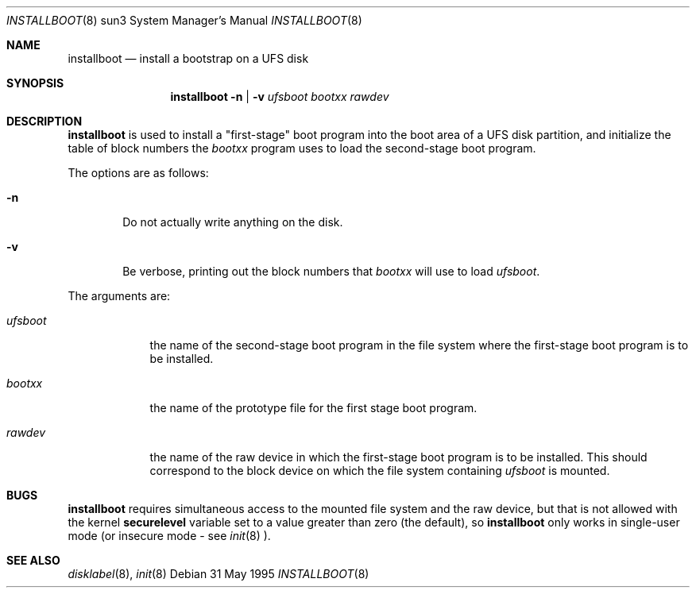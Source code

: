 .\"	$OpenBSD: src/sys/arch/sun3/stand/installboot/Attic/installboot.8,v 1.9 2000/03/03 00:54:56 todd Exp $
.\"
.Dd 31 May 1995
.Dt INSTALLBOOT 8 sun3
.Os
.Sh NAME
.Nm installboot
.Nd install a bootstrap on a UFS disk
.Sh SYNOPSIS
.Nm installboot
.Fl n | Fl v
.Ar ufsboot
.Ar bootxx
.Ar rawdev
.Sh DESCRIPTION
.Nm installboot
is used to install a "first-stage" boot program into the boot area
of a UFS disk partition, and initialize the table of block numbers the
.Ar bootxx
program uses to load the second-stage boot program.
.Pp
The options are as follows:
.Bl -tag -width flag
.It Fl n
Do not actually write anything on the disk.
.It Fl v
Be verbose, printing out the block numbers that
.Ar bootxx
will use to load
.Ar ufsboot .
.El
.Pp
The arguments are:
.Bl -tag -width ufsboot
.It Ar ufsboot
the name of the second-stage boot program in the file system
where the first-stage boot program is to be installed.
.It Ar bootxx
the name of the prototype file for the first stage boot program.
.It Ar rawdev
the name of the raw device in which the first-stage boot program
is to be installed.  This should correspond to the block device
on which the file system containing
.Ar ufsboot
is mounted.
.El
.Sh BUGS
.Nm installboot
requires simultaneous access to the mounted file system and
the raw device, but that is not allowed with the kernel
.Nm securelevel
variable set to a value greater than zero (the default), so
.Nm installboot
only works in single-user mode (or insecure mode - see
.Xr init 8 ).
.Sh SEE ALSO
.Xr disklabel 8 ,
.Xr init 8
